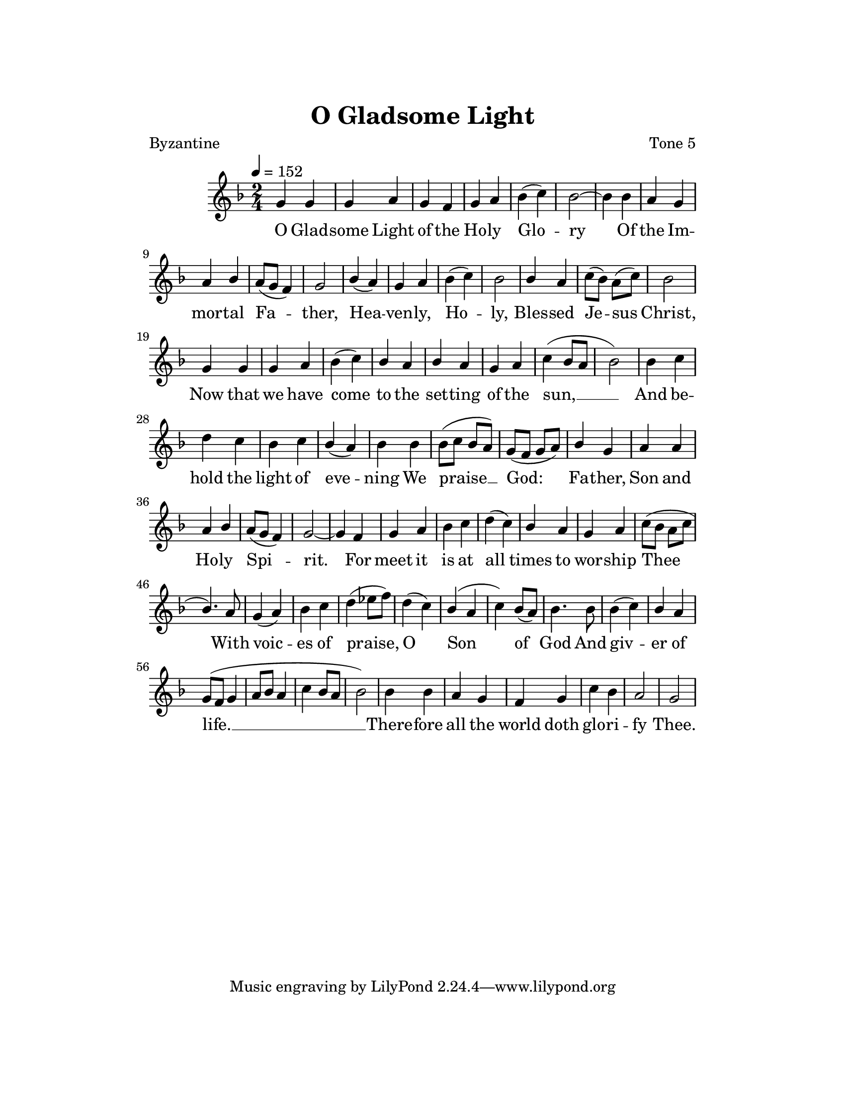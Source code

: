 \version "2.18.2"

\header {
  title = "O Gladsome Light"
  composer = "Tone 5"
  poet = "Byzantine"
}

\paper {
  #(set-paper-size "letter")
  top-margin = 1\in
  right-margin = 1.5\in
  bottom-margin = 1\in
  left-margin = 1.5\in
}

\layout {
  \context {
    \Voice
    \consists "Melody_engraver"
    \override Stem #'neutral-direction = #'()
  }
}

global = {
  \key f \major
  \numericTimeSignature
  \time 2/4
  \tempo 4=152
}

sopranoVoice = \relative g' {
  \global
  \dynamicUp
  % Music follows here.
  \relative g'
  {
    g4 g g a g f g a bes( c) bes2~ bes4
    bes4 a g a bes a8( g f4) g2
    bes4( a) g a bes( c) bes2
    bes4 a c8( bes) a( c) bes2
    g4 g g a bes( c) bes a bes a g a c( bes8 a bes2)
    bes4 c d c bes c bes( a) bes
    bes4 bes8( c bes a) g( f g a)
    bes4 g a a a bes a8( g f4) g2~ g4
    f4 g a bes c d( c) bes a g a c8( bes a c bes4.)
    a8 g4( a) bes c d( ees8 f) d4( c) bes( a c) bes8( a) bes4.
    bes8 bes4( c) bes a g8(f g4 a8 bes a4 c bes8 a bes2)
    bes4 bes a g f g c bes a2 g
  }
}

verse = \lyricmode {
  % Lyrics follow here.
  O Glad -- some Light of the Ho -- ly Glo -- ry
  Of the Im -- mor -- tal Fa -- ther,
  Hea -- ven -- ly, Ho -- ly,
  Bles -- sed Je -- sus Christ,
  Now that we have come to the set -- ting of the sun, __
  And be -- hold the light of eve -- ning
  We praise __ God: Fa -- ther, Son and Ho -- ly Spi -- rit.
  For meet it is at all times to wor -- ship Thee
  With voic -- es of praise, O Son  of God
  And giv -- er of life. __
  There -- fore all the world doth glo -- ri -- fy Thee.
}

\score {
  \new Staff \with {
    midiInstrument = "choir aahs"
  } { \sopranoVoice }
  \addlyrics { \verse }
  \layout { }
  \midi {
    \tempo 4=152
  }
}
